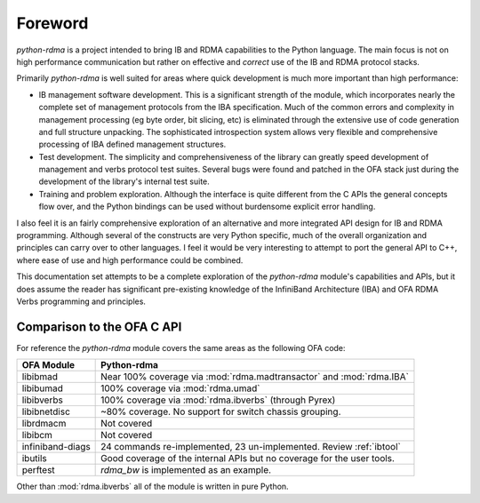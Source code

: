 .. Copyright 2011 Obsidian Research Corp. GLPv2, see COPYING.

Foreword
========

`python-rdma` is a project intended to bring IB and RDMA capabilities to the
Python language. The main focus is not on high performance communication but
rather on effective and *correct* use of the IB and RDMA protocol stacks.

Primarily `python-rdma` is well suited for areas where quick development is
much more important than high performance:

- IB management software development. This is a significant strength of the
  module, which incorporates nearly the complete set of management protocols
  from the IBA specification. Much of the common errors and complexity in
  management processing (eg byte order, bit slicing, etc) is eliminated
  through the extensive use of code generation and full structure unpacking.
  The sophisticated introspection system allows very flexible and
  comprehensive processing of IBA defined management structures.
- Test development. The simplicity and comprehensiveness of the library can
  greatly speed development of management and verbs protocol test
  suites. Several bugs were found and patched in the OFA stack just during the
  development of the library's internal test suite.
- Training and problem exploration. Although the interface is quite different
  from the C APIs the general concepts flow over, and the Python bindings can
  be used without burdensome explicit error handling.

I also feel it is an fairly comprehensive exploration of an alternative and
more integrated API design for IB and RDMA programming. Although several of
the constructs are very Python specific, much of the overall organization and
principles can carry over to other languages. I feel it would be very
interesting to attempt to port the general API to C++, where ease of use and
high performance could be combined.

This documentation set attempts to be a complete exploration of the
`python-rdma` module's capabilities and APIs, but it does assume the reader
has significant pre-existing knowledge of the InfiniBand Architecture (IBA)
and OFA RDMA Verbs programming and principles.

Comparison to the OFA C API
---------------------------

For reference the `python-rdma` module covers the same areas as the following
OFA code:

================ =====================================================
OFA Module       Python-rdma
================ =====================================================
libibmad         Near 100% coverage via :mod:`rdma.madtransactor` and
                 :mod:`rdma.IBA`
libibumad        100% coverage via :mod:`rdma.umad`
libibverbs       100% coverage via :mod:`rdma.ibverbs` (through Pyrex)
libibnetdisc     ~80% coverage. No support for switch chassis grouping.
librdmacm        Not covered
libibcm          Not covered
infiniband-diags 24 commands re-implemented, 23 un-implemented.
                 Review :ref:`ibtool`
ibutils          Good coverage of the internal APIs but no
                 coverage for the user tools.
perftest	 `rdma_bw` is implemented as an example.
================ =====================================================

Other than :mod:`rdma.ibverbs` all of the module is written in pure Python.
